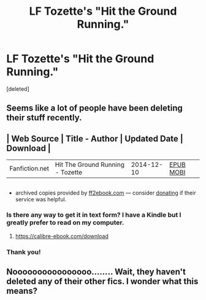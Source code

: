 #+TITLE: LF Tozette's "Hit the Ground Running."

* LF Tozette's "Hit the Ground Running."
:PROPERTIES:
:Score: 13
:DateUnix: 1477200247.0
:DateShort: 2016-Oct-23
:FlairText: Request
:END:
[deleted]


** Seems like a lot of people have been deleting their stuff recently.
:PROPERTIES:
:Author: howtopleaseme
:Score: 11
:DateUnix: 1477205861.0
:DateShort: 2016-Oct-23
:END:


** | Web Source     | Title - Author                   | Updated Date | Download                                                                                                                                                                  |
|----------------+----------------------------------+--------------+---------------------------------------------------------------------------------------------------------------------------------------------------------------------------|
| Fanfiction.net | Hit The Ground Running - Tozette | 2014-12-10   | [[http://www.ff2ebook.com/download.php?source=ffnet&id=9408516&filetype=epub][EPUB]] [[http://www.ff2ebook.com/download.php?source=ffnet&id=9408516&filetype=mobi][MOBI]] |

** 
   :PROPERTIES:
   :CUSTOM_ID: section
   :END:

- archived copies provided by [[http://www.ff2ebook.com/archive.php][ff2ebook.com]] --- consider [[https://www.paypal.com/cgi-bin/webscr?cmd=_s-xclick&hosted_button_id=43A3EHTCNHWUW][donating]] if their service was helpful.
:PROPERTIES:
:Author: OutOfNiceUsernames
:Score: 8
:DateUnix: 1477232911.0
:DateShort: 2016-Oct-23
:END:

*** Is there any way to get it in text form? I have a Kindle but I greatly prefer to read on my computer.
:PROPERTIES:
:Author: Konahrik13
:Score: 2
:DateUnix: 1477398303.0
:DateShort: 2016-Oct-25
:END:

**** [[https://calibre-ebook.com/download]]
:PROPERTIES:
:Author: OutOfNiceUsernames
:Score: 5
:DateUnix: 1477400017.0
:DateShort: 2016-Oct-25
:END:


*** Thank you!
:PROPERTIES:
:Author: LadyFlorentine
:Score: 1
:DateUnix: 1477244321.0
:DateShort: 2016-Oct-23
:END:


** Noooooooooooooooo........ Wait, they haven't deleted any of their other fics. I wonder what this means?
:PROPERTIES:
:Author: anathea
:Score: 2
:DateUnix: 1477285637.0
:DateShort: 2016-Oct-24
:END:
